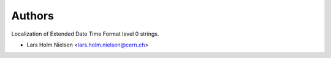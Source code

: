 ..
    Copyright (C) 2020 CERN.

    Babel-EDTF is free software; you can redistribute it and/or modify it
    under the terms of the MIT License; see LICENSE file for more details.

Authors
=======

Localization of Extended Date Time Format level 0 strings.

- Lars Holm Nielsen <lars.holm.nielsen@cern.ch>
